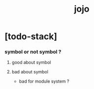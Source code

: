 #+property: tangle jojo.rs
#+title: jojo

* [todo-stack]

*** symbol or not symbol ?

***** good about symbol

***** bad about symbol

      - bad for module system ?
